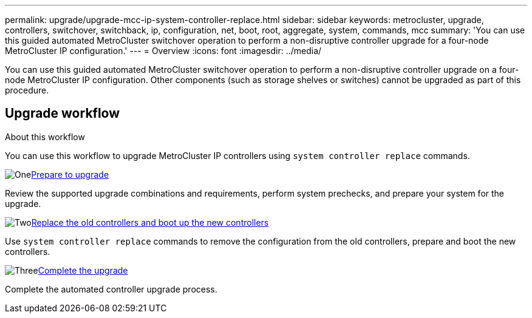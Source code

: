 ---
permalink: upgrade/upgrade-mcc-ip-system-controller-replace.html
sidebar: sidebar
keywords: metrocluster, upgrade, controllers, switchover, switchback, ip, configuration, net, boot, root, aggregate, system, commands, mcc
summary: 'You can use this guided automated MetroCluster switchover operation to perform a non-disruptive controller upgrade for a four-node MetroCluster IP configuration.'
---
= Overview
:icons: font
:imagesdir: ../media/

[.lead]
You can use this guided automated MetroCluster switchover operation to perform a non-disruptive controller upgrade on a four-node MetroCluster IP configuration. Other components (such as storage shelves or switches) cannot be upgraded as part of this procedure.

== Upgrade workflow

.About this workflow

You can use this workflow to upgrade MetroCluster IP controllers using `system controller replace` commands.

.image:https://raw.githubusercontent.com/NetAppDocs/common/main/media/number-1.png[One]link:upgrade-mcc-ip-system-controller-replace-supported-platforms.html[Prepare to upgrade]
[role="quick-margin-para"]
Review the supported upgrade combinations and requirements, perform system prechecks, and prepare your system for the upgrade.

.image:https://raw.githubusercontent.com/NetAppDocs/common/main/media/number-2.png[Two]link:upgrade-mcc-ip-system-controller-replace-verify-lifs.html[Replace the old controllers and boot up the new controllers]
[role="quick-margin-para"]
Use `system controller replace` commands to remove the configuration from the old controllers, prepare and boot the new controllers.  

.image:https://raw.githubusercontent.com/NetAppDocs/common/main/media/number-3.png[Three]link:upgrade-mcc-ip-system-controller-replace-complete-upgrade.htmll[Complete the upgrade]
[role="quick-margin-para"]
Complete the automated controller upgrade process. 


